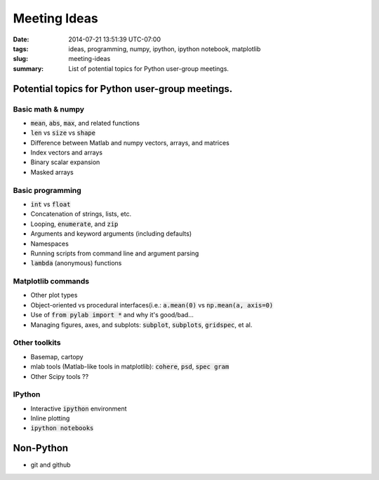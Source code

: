 Meeting Ideas
==================

:date: 2014-07-21 13:51:39 UTC-07:00
:tags: ideas, programming, numpy, ipython, ipython notebook, matplotlib
:slug: meeting-ideas
:summary: List of potential topics for Python user-group meetings.

.. default-role:: code

Potential topics for Python user-group meetings.
------------------------------------------------

Basic math & numpy
~~~~~~~~~~~~~~~~~~~
* `mean`, `abs`, `max`, and related functions
* `len` vs `size` vs `shape`
* Difference between Matlab and numpy vectors, arrays, and matrices
* Index vectors and arrays
* Binary scalar expansion
* Masked arrays

Basic programming
~~~~~~~~~~~~~~~~~
* `int` vs `float`
*  Concatenation of strings, lists, etc.
* Looping, `enumerate`, and `zip`
* Arguments and keyword arguments (including defaults)
* Namespaces
* Running scripts from command line and argument parsing
* `lambda` (anonymous) functions

Matplotlib commands
~~~~~~~~~~~~~~~~~~~~~
* Other plot types
* Object-oriented vs procedural interfaces(i.e.: `a.mean(0)` vs `np.mean(a, axis=0)`
* Use of `from pylab import *` and why it's good/bad...
* Managing figures, axes, and subplots: `subplot`, `subplots`, `gridspec`, et al.

Other toolkits
~~~~~~~~~~~~~~~~~
* Basemap, cartopy
* mlab tools (Matlab-like tools in matplotlib): `cohere`, `psd`, `spec gram`
* Other Scipy tools ??

IPython
~~~~~~~~~~~~
* Interactive `ipython` environment
* Inline plotting
* `ipython notebooks`

Non-Python
------------
* git and github
